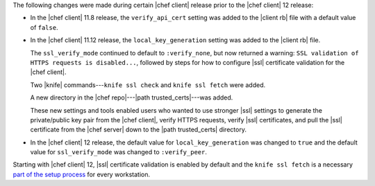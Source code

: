 .. The contents of this file may be included in multiple topics (using the includes directive).
.. The contents of this file should be modified in a way that preserves its ability to appear in multiple topics.


The following changes were made during certain |chef client| release prior to the |chef client| 12 release:

* In the |chef client| 11.8 release, the ``verify_api_cert`` setting was added to the |client rb| file with a default value of ``false``. 
* In the |chef client| 11.12 release, the ``local_key_generation`` setting was added to the |client rb| file.

  The ``ssl_verify_mode`` continued to default to ``:verify_none``, but now returned a warning: ``SSL validation of HTTPS requests is disabled...``, followed by steps for how to configure |ssl| certificate validation for the |chef client|.

  Two |knife| commands---``knife ssl check`` and ``knife ssl fetch`` were added.

  A new directory in the |chef repo|---|path trusted_certs|---was added.

  These new settings and tools enabled users who wanted to use stronger |ssl| settings to generate the private/public key pair from the |chef client|, verify HTTPS requests, verify |ssl| certificates, and pull the |ssl| certificate from the |chef server| down to the |path trusted_certs| directory.
* In the |chef client| 12 release, the default value for ``local_key_generation`` was changed to ``true`` and the default value for ``ssl_verify_mode`` was changed to ``:verify_peer``.

Starting with |chef client| 12, |ssl| certificate validation is enabled by default and the ``knife ssl fetch`` is a necessary `part of the setup process <https://docs.chef.io/install_dk.html#get-ssl-certificates>`__ for every workstation.
